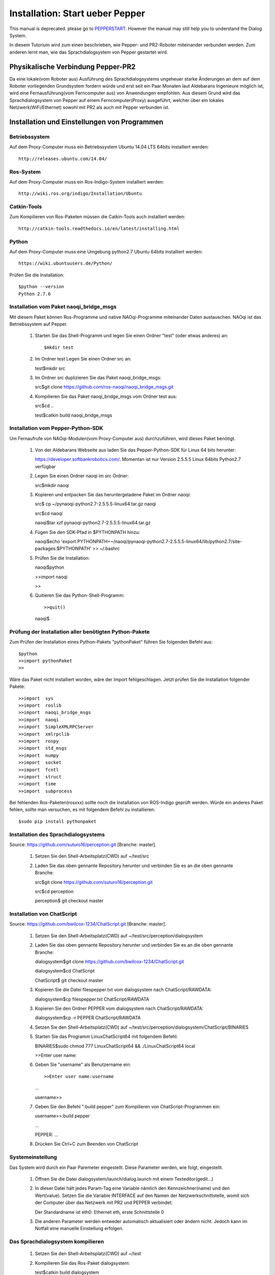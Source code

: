 

Installation: Start ueber Pepper
=================================

This manual is deprecated. please go to PEPPERSTART_. However the manual may still help you to understand the Dialog System.

.. _PEPPERSTART: https://github.com/suturo16/suturo_docs/blob/master/components/dialogsystem.rst

In diesem Tutorium wird zum einen beschrieben, wie Pepper- und PR2-Roboter miteinander verbunden werden. Zum anderen lernt man, wie das Sprachdialogsystem von Pepper gestartet wird.


Physikalische Verbindung Pepper-PR2
-----------------------------------

Da eine lokale(vom Roboter aus) Ausführung des Sprachdialogsystems ungeheuer starke Änderungen an dem auf dem Roboter vorliegenden Grundsystem fordern würde und erst seit ein Paar Monaten  laut Aldebarans Ingenieure möglich ist, wird eine Fernausführung(vom Ferncomputer aus) von Anwendungen empfohlen. Aus diesem Grund wird das Sprachdialogsystem von Pepper auf einem Ferncomputer(Proxy) ausgeführt, welcher über ein lokales Netzwerk(WiFi/Ethernet) sowohl mit PR2 als auch mit Pepper verbunden ist.

Installation und Einstellungen von Programmen
---------------------------------------------

Betriebssystem
^^^^^^^^^^^^^

Auf dem Proxy-Computer muss ein Betriebssystem Ubuntu 14.04 LTS 64bits installiert werden::

     http://releases.ubuntu.com/14.04/


Ros-System
^^^^^^^^^^^

Auf dem Proxy-Computer muss ein Ros-Indigo-System installiert werden::

    http://wiki.ros.org/indigo/Installation/Ubuntu


Catkin-Tools
^^^^^^^^^^^^^

Zum Kompilieren von Ros-Paketen müssen die Catkin-Tools auch installiert werden::

    http://catkin-tools.readthedocs.io/en/latest/installing.html


Python
^^^^^^

Auf dem Proxy-Computer muss eine Umgebung python2.7 Ubuntu 64bits installiert werden::

    https://wiki.ubuntuusers.de/Python/

Prüfen Sie die Installation::
 
   $python --version
   Python 2.7.6


Installation vom Paket naoqi_bridge_msgs
^^^^^^^^^^^^^^^^^^^^^^^^^^^^^^^^^^^^^^^^

Mit diesem Paket können Ros-Programme und native NAOqi-Programme miteinander Daten austauschen. NAOqi ist das Betriebssystem auf Pepper.

     1. Starten Sie das Shell-Programm und legen Sie einen Ordner "test" (oder etwas anderes) an::

        $mkdir test

     2. Im Ordner test Legen Sie einen Ordner src an::

        test$mkdir src

     3. Im Ordner src duplizieren Sie das Paket naoqi_bridge_msgs::

        src$git clone https://github.com/ros-naoqi/naoqi_bridge_msgs.git 

     4. Kompilieren Sie das Paket naoqi_bridge_msgs vom Ordner test aus::

        src$cd ..

        test$catkin build naoqi_bridge_msgs
        

Installation vom Pepper-Python-SDK
^^^^^^^^^^^^^^^^^^^^^^^^^^^^^^^^^^^

Um Fernaufrufe von NAOqi-Modulen(vom Proxy-Computer aus) durchzuführen, wird dieses Paket benötigt.

   1. Von der Aldebarans Webseite aus laden Sie das Pepper-Python-SDK für Linux 64 bits herunter::

      https://developer.softbankrobotics.com/. Momentan ist nur Version 2.5.5.5 Linux 64bits Python2.7 verfügbar

   2. Legen Sie einen Ordner naoqi im src Ordner::

      src$mkdir naoqi

   3. Kopieren und entpacken Sie das heruntergeladene Paket im Ordner naoqi::

      src$ cp ~/pynaoqi-python2.7-2.5.5.5-linux64.tar.gz naoqi

      src$cd naoqi

      naoqi$tar xzf pynaoqi-python2.7-2.5.5.5-linux64.tar.gz

   4. Fügen Sie den SDK-Pfad in $PYTHONPATH hinzu::

      naoqi$echo 'export PYTHONPATH=~/naoqi/pynaoqi-python2.7-2.5.5.5-linux64/lib/python2.7/site-packages:$PYTHONPATH' >> ~/.bashrc

   5. Prüfen Sie die Installation::

      naoqi$python
      
      >>import naoqi
      
      >>
   
   6. Quitieren Sie das Python-Shell-Programm::
      
      >>quit()

      naoqi$


Prüfung der Installation aller benötigten Python-Pakete
^^^^^^^^^^^^^^^^^^^^^^^^^^^^^^^^^^^^^^^^^^^^^^^^^^^^^^^

Zum Prüfen der Installation eines Python-Pakets "pythonPaket" führen Sie folgenden Befehl aus::

    $python
    >>import pythonPaket
    >>

Wäre das Paket nicht installiert worden, wäre der Import fehlgeschlagen. Jetzt prüfen Sie die Installation folgender Pakete::

    >>import  sys
    >>import  roslib
    >>import  naoqi_bridge_msgs
    >>import  naoqi
    >>import  SimpleXMLRPCServer
    >>import  xmlrpclib
    >>import  rospy
    >>import  std_msgs
    >>import  numpy
    >>import  socket
    >>import  fcntl
    >>import  struct
    >>import  time
    >>import  subprocess

Bei fehlenden Ros-Paketen(rosxxx) sollte noch die Installation von ROS-Indigo geprüft werden. Würde ein anderes Paket fehlen, sollte man versuchen, es mit folgendem Befehl zu installieren::

    $sudo pip install pythonpaket


Installation des Sprachdialogsystems
^^^^^^^^^^^^^^^^^^^^^^^^^^^^^^^^^^^^^

Source: https://github.com/suturo16/perception.git [Branche: master].

     1. Setzen Sie den Shell-Arbeitsplatz(CWD) auf ~/test/src

     2. Laden Sie das oben gennante Repository herunter und verbinden Sie es an die oben gennante Branche::

        src$git clone https://github.com/suturo16/perception.git
        
        src$cd perception
        
        perception$ git checkout master


Installation von ChatScript
^^^^^^^^^^^^^^^^^^^^^^^^^^^^

Source: https://github.com/bwilcox-1234/ChatScript.git [Branche: master].

     1. Setzen Sie den Shell-Arbeitsplatz(CWD) auf ~/test/src/perception/dialogsystem

     2. Laden Sie das oben gennante Repository herunter und verbinden Sie es an die oben gennante Branche::

        dialogsystem$git clone https://github.com/bwilcox-1234/ChatScript.git
        
        dialogsystem$cd ChatScript
        
        ChatScript$ git checkout master

     3. Kopieren Sie die Datei filespepper.txt vom dialogsystem nach ChatScript/RAWDATA::

        dialogsystem$cp filespepper.txt ChatScript/RAWDATA 

     3. Kopieren Sie den Ordner PEPPER vom dialogsystem nach ChatScript/RAWDATA::

        dialogsystem$cp -r PEPPER ChatScript/RAWDATA 

     4. Setzen Sie den Shell-Arbeitsplatz(CWD) auf ~/test/src/perception/dialogsystem/ChatScript/BINARIES

     5. Starten Sie das Programm LinuxChatScript64 mit folgendem Befehl::

        BINARIES$sudo chmod 777 LinuxChatScript64 && ./LinuxChatScript64 local
        
        >>Enter user name:

     6. Geben Sie "username" als Benutzername ein::
 
        >>Enter user name:username
        
        ...
        
        username>>

     7. Geben Sie den Befehl ":build pepper" zum Kompilieren von ChatScript-Programmen ein::

        username>>:build pepper
        
        ...
        
        PEPPER: ...

     8. Drücken Sie Ctrl+C zum Beenden von ChatScript

      
Systemeinstellung
^^^^^^^^^^^^^^^^^^^

Das System wird durch ein Paar Paremeter eingestellt. Diese Parameter werden, wie folgt, eingestellt.

    1. Öffnen Sie die Datei dialogsystem/launch/dialog.launch mit einem Texteditor(gedit...)

    2. In dieser Datei hält jedes Param-Tag eine Variable nämlich den Kennzeichner(name) und den Wert(value). Setzen Sie die Variable INTERFACE auf den Namen der Netzwerkschnittstelle, womit sich der Computer über das Netzwerk mit PR2 und PEPPER verbindet::

       Der Standardname ist eth0: Ethernet eth, erste Schnittstelle 0

    3. Die anderen Parameter werden entweder automatisch aktualisiert oder ändern nicht. Jedoch kann im Notfall eine manuelle Einstellung erfolgen.


Das Sprachdialogsystem kompilieren 
^^^^^^^^^^^^^^^^^^^^^^^^^^^^^^^^^^

    1. Setzen Sie den Shell-Arbeitsplatz(CWD) auf ~/test

    2. Kompilieren Sie das Ros-Paket dialogsystem::
  
       test$catkin build dialogsystem

Jetzt ist das Sprachdialogsystem vollständig auf Ihrem Computer installiert und bereit zur Nutzung.


Start des Sprachdialogsystems 
^^^^^^^^^^^^^^^^^^^^^^^^^^^^^^

    1. Setzen Sie den Shell-Arbeitsplatz(CWD) auf ~/test

    2. Registrieren Sie das Ros-Paket dialogsystem::
  
       test$source devel/setup.bash

    3. Starten Sie das Sprachdialogsystem mit folgendem Befehl::

       test$roslaunch dialogsystem dialog.launch


Beenden des Sprachdialogsystems 
^^^^^^^^^^^^^^^^^^^^^^^^^^^^^^^^

     1. Drücken Sie Ctrl+C zum Beenden des Sprachdialogsystems







Autor:  Franklin Kenghagho Kenfack
